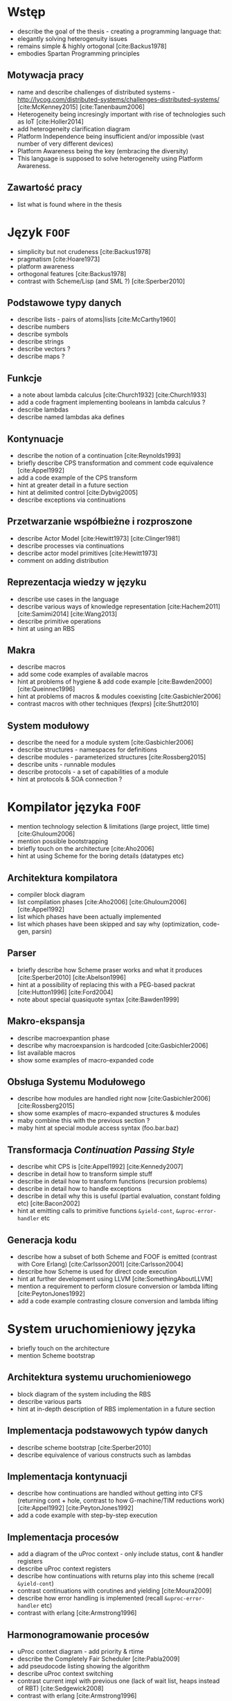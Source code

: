 # ###############################################################################
#+TITLE:
#+AUTHOR: Kajetan Rzepecki
#+DATE: 2015
#+LANGUAGE: pl
#
#+STARTUP: content
#+EXPORT_SELECT_TAGS: export
#+LaTeX_CLASS: aghdpl
#+LaTeX_CLASS_OPTIONS: [a4paper, 12pt]
#+LaTeX_HEADER: \usepackage[polish]{babel}
#+LaTeX_HEADER: \usepackage{amsmath}
#+LATEX_HEADER: \usepackage{minted}
#+LATEX_HEADER: \usepackage{listings}
#+LATEX_HEADER: \usepackage{multicol}
#+LATEX_HEADER: \usepackage[nottoc, notlof, notlot]{tocbibind}
#+OPTIONS: tags:nil, todo:nil, toc:nil
# ###################

# Helpers & Stuff
#+begin_src emacs-lisp :exports none
  (setq org-export-latex-title-command "")
  (add-to-list 'org-latex-classes
               '("aghdpl"
                 "\\documentclass{aghdpl}"
                 ("\\chapter{%s}" . "\\chapter*{%s}")
                 ("\\section{%s}" . "\\section*{%s}")
                 ("\\subsection{%s}" . "\\subsection*{%s}")
                 ("\\subsubsection{%s}" . "\\subsubsection*{%s}")
                 ("\\paragraph{%s}" . "\\paragraph*{%s}")
                 ("\\subparagraph{%s}" . "\\subparagraph*{%s}")
                 ))
  (setq org-latex-classes (cdr org-latex-classes))
#+end_src

# AGH setup:
#+LATEX_HEADER: \shortauthor{K. Rzepecki}
#+LATEX_HEADER: \degreeprogramme{Informatyka}

#+LATEX_HEADER: \thesistype{Praca dyplomowa magisterska}

#+LATEX_HEADER: \titlePL{Projekt języka programowania wspierającego przetwarzanie rozproszone na platformach heterogenicznych.}
#+LATEX_HEADER: \titleEN{Design of a programming language with support for distributed computing on heterogenous platforms.}

#+LATEX_HEADER: \shorttitlePL{Projekt języka programowania wspierającego przetwarzanie rozproszone \dots}
#+LATEX_HEADER: \shorttitleEN{Design of a programming language with support for distributed computing \dots}

#+LATEX_HEADER: \supervisor{dr inż. Piotr Matyasik}

#+LATEX_HEADER: \department{Katedra Informatyki Stosowanej}

#+LATEX_HEADER: \faculty{Wydział Elektrotechniki, Automatyki,\protect\\[-1mm] Informatyki i Inżynierii Biomedycznej}

#+LATEX_HEADER: \acknowledgements{Serdecznie dziękuję opiekunowi pracy za wsparcie merytoryczne oraz dobre rady edytorskie pomocne w tworzeniu pracy.}
# #+LATEX_HEADER: \acknowledgements{Serdecznie dziękuję Lucynie oraz siostrze Alicji za cierpliwość i wsparcie podczas tworzenia pracy dyplomowej.}

# Title pages & table of contents:
#+begin_latex
\titlepages
\tableofcontents
#+end_latex

# List of Listings specific:
#+begin_latex
\newcommand{\listlistingname}{\bfseries\Large{Spis listingów}}
\newlistof[chapter]{mylisting}{mlol}{\listlistingname}
\newcommand{\mylisting}[1]{%
  \refstepcounter{mylisting}%
  #1%
  \addcontentsline{mlol}{figure}
    {\protect\numberline{\thechapter.\thelisting}#1}\par%
}
\renewcommand{\cftbeforemloltitleskip}{20mm}
\renewcommand{\cftaftermloltitleskip}{5mm}
#+end_latex

* Wstęp
#+latex: \label{sec:intro}

# Przeznaczenie języka
- describe the goal of the thesis - creating a programming language that:
- elegantly solving heterogenuity issues
- remains simple & highly ortogonal [cite:Backus1978]
- embodies Spartan Programming principles

** Motywacja pracy
- name and describe challenges of distributed systems - http://lycog.com/distributed-systems/challenges-distributed-systems/ [cite:McKenney2015] [cite:Tanenbaum2006]
- Heterogeneity being incresingly important with rise of technologies such as IoT [cite:Holler2014]
- add heterogeneity clarification diagram
- Platform Independence being insufficient and/or impossible (vast number of very different devices)
- Platform Awareness being the key (embracing the diversity)
- This language is supposed to solve heterogeneity using Platform Awareness.

** Zawartość pracy
- list what is found where in the thesis

* Język =FOOF=
# Language ideology
- simplicity but not crudeness [cite:Backus1978]
- pragmatism [cite:Hoare1973]
- platform awareness
- orthogonal features [cite:Backus1978]
- contrast with Scheme/Lisp (and SML ?) [cite:Sperber2010]

** Podstawowe typy danych
- describe lists - pairs of atoms|lists [cite:McCarthy1960]
- describe numbers
- describe symbols
- describe strings
- describe vectors ?
- describe maps ?

** Funkcje
- a note about lambda calculus [cite:Church1932] [cite:Church1933]
- add a code fragment implementing booleans in lambda calculus ?
- describe lambdas
- describe named lambdas aka defines

** Kontynuacje
- describe the notion of a continuation [cite:Reynolds1993]
- briefly describe CPS transformation and comment code equivalence [cite:Appel1992]
- add a code example of the CPS transform
- hint at greater detail in a future section
- hint at delimited control [cite:Dybvig2005]
- describe exceptions via continuations

** Przetwarzanie współbieżne i rozproszone
- describe Actor Model [cite:Hewitt1973] [cite:Clinger1981]
- describe processes via continuations
- describe actor model primitives [cite:Hewitt1973]
- comment on adding distribution

** Reprezentacja wiedzy w języku
- describe use cases in the language
- describe various ways of knowledge representation [cite:Hachem2011] [cite:Samimi2014] [cite:Wang2013]
- describe primitive operations
- hint at using an RBS

** Makra
- describe macros
- add some code examples of available macros
- hint at problems of hygiene & add code example [cite:Bawden2000] [cite:Queinnec1996]
- hint at problems of macros & modules coexisting [cite:Gasbichler2006]
- contrast macros with other techniques (fexprs) [cite:Shutt2010]

** System modułowy
- describe the need for a module system [cite:Gasbichler2006]
- describe structures - namespaces for definitions
- describe modules - parameterized structures [cite:Rossberg2015]
- describe units - runnable modules
- describe protocols - a set of capabilities of a module
- hint at protocols & SOA connection ?

* Kompilator języka =FOOF=
- mention technology selection & limitations (large project, little time) [cite:Ghuloum2006]
- mention possible bootstrapping
- briefly touch on the architecture [cite:Aho2006]
- hint at using Scheme for the boring details (datatypes etc)

** Architektura kompilatora
- compiler block diagram
- list compilation phases [cite:Aho2006] [cite:Ghuloum2006] [cite:Appel1992]
- list which phases have been actually implemented
- list which phases have been skipped and say why (optimization, code-gen, parsin)

** Parser
- briefly describe how Scheme praser works and what it produces [cite:Sperber2010] [cite:Abelson1996]
- hint at a possibility of replacing this with a PEG-based packrat [cite:Hutton1996] [cite:Ford2004]
- note about special quasiquote syntax [cite:Bawden1999]

** Makro-ekspansja
- describe macroexpantion phase
- describe why macroexpansion is hardcoded [cite:Gasbichler2006]
- list available macros
- show some examples of macro-expanded code

** Obsługa Systemu Modułowego
- describe how modules are handled right now [cite:Gasbichler2006] [cite:Rossberg2015]
- show some examples of macro-expanded structures & modules
- maby combine this with the previous section ?
- maby hint at special module access syntax (foo.bar.baz)

** Transformacja /Continuation Passing Style/
- describe whit CPS is [cite:Appel1992] [cite:Kennedy2007]
- describe in detail how to transform simple stuff
- describe in detail how to transform functions (recursion problems)
- describe in detail how to handle exceptions
- describe in detail why this is useful (partial evaluation, constant folding etc) [cite:Bacon2002]
- hint at emitting calls to primitive functions =&yield-cont=, =&uproc-error-handler= etc

** Generacja kodu
- describe how a subset of both Scheme and FOOF is emitted (contrast with Core Erlang) [cite:Carlsson2001] [cite:Carlsson2004]
- describe how Scheme is used for direct code execution
- hint at further development using LLVM [cite:SomethingAboutLLVM]
- mention a requirement to perform closure conversion or lambda lifting [cite:PeytonJones1992]
- add a code example contrasting closure conversion and lambda lifting

* System uruchomieniowy języka
- briefly touch on the architecture
- mention Scheme bootstrap

** Architektura systemu uruchomieniowego
- block diagram of the system including the RBS
- describe various parts
- hint at in-depth description of RBS implementation in a future section

** Implementacja podstawowych typów danych
- describe scheme bootstrap [cite:Sperber2010]
- describe equivalence of various constructs such as lambdas

** Implementacja kontynuacji
- describe how continuations are handled without getting into CFS (returning cont + hole, contrast to how G-machine/TIM reductions work) [cite:Appel1992] [cite:PeytonJones1992]
- add a code example with step-by-step execution

** Implementacja procesów
- add a diagram of the uProc context - only include status, cont & handler registers
- describe uProc context registers
- describe how continuations with returns play into this scheme (recall =&yield-cont=)
- contrast continuations with corutines and yielding [cite:Moura2009]
- describe how error handling is implemented (recall =&uproc-error-handler= etc)
- contrast with erlang [cite:Armstrong1996]

** Harmonogramowanie procesów
- uProc context diagram - add priority & rtime
- describe the Completely Fair Scheduler [cite:Pabla2009]
- add pseudocode listing showing the algorithm
- describe uProc context switching
- contrast current impl with previous one (lack of wait list, heaps instead of RBT) [cite:Sedgewick2008]
- contrast with erlang [cite:Armstrong1996]

** Implementacja Modelu Aktorowego
- describe actor model briefly [cite:Hewitt1973] [cite:Clinger1981]
- uProc context diagram - add pid & msgqueue
- describe modifications to the runtime required by actor model (*current-uproc*, uproc list, context fields)
- describe implementation of various actor model primitives
- add some code examples and discussion of its effects and what happens
- contrast with erlang [cite:Armstrong1996]

** Dystrybucja obliczeń
- difference between concurrency & distribution
- describe modifications to the runtime in order to support distribution
- hint about using a simple protocol
- hint about moving this into stdlib

* Reprezentacja i przetwarzanie wiedzy
- describe how this needs a separate section
- elaborate on different ways of knowledge representation [cite:Wang2013] [cite:Barnaghi2012] [cite:Hachem2011] [cite:SomethingAboutProlog] [cite:SomethingAboutRBS]

** Reprezentacja wiedzy w języku
- describe facts - signalling, assertion & retraction
- describe rules briefly - adding & disabling, triggering

** Algorytm Rete
- describe in detail the algorithm [cite:Forgy1982]
- add a diagram showing network merging
- describe briefly its history [cite:Forgy1979]
- Rete vs naïve approach (vs CLIPS or similar ?)
- add a diagram showing how it is better
- contrast it with other algorithms [cite:Miranker1987]

** Implementacja Rete - wnioskowanie w przód
- describe what forward-chaining is
- describe naïve Rete - no network merging
- hint that this might be a good thing (future section)
- describe all the nodes [cite:Forgy1982]

** Implementacja wnioskowania wstecz
- describe what backward-chaining is
- describe fact store in detail - linear, in-memory database
- querying fact store = create a rule and apply all known facts to it

** Integracja z Systemem Uruchomieniowym
- describe how it sucks right now (a lot)
- describe possible integration with the module system (fact inference)
- describe possible representation of rules by autonomus processes [cite:Gupta1986]
- add a diagram of concurrent rules
- hint at movig the implementation to the stdlib

* Podsumowanie
#+latex: \label{sec:outro}

- reiterate the goal of the thesis
- state how well has it been achieved

** Kompilator języka =FOOF=
- needs better optimizations
- needs better error handling

** System uruchomieniowy
- needs more stuff
- needs macroexpansion
- needs to drop RBS and move it into stdlib

** Przyszłe kierunki rozwoju
- more datatypes
- native compilation via LLVM
- bootstrapping compiler
- librarized RBS
- librarized distribution with data encryption & ACLs
- data-level paralellism

# The bibliography
#+begin_latex
\bibliographystyle{ieeetr}
\bibliography{bibs}
#+end_latex

#+latex: \appendix
* Gramatyka języka =FOOF=
- concrete language grammar in PEG or BNF

* Przykładowe programy
- some basic definitions & operations
- fibonacci
- parallell fibonacci
- module system - logger
- error handling - (raise (raise "fight the powa"))
- RBS forward-chaining
- RBS backward-chaining

* Spis wbudowanych funkcji języka =FOOF=
- list contents of bootstrap.scm
- describe what =&make-structure=, =&yield-cont= etc do

* Spisy rysunków i fragmentów kodu
#+latex: \label{sec:misc}

#+begin_latex
\begingroup
  \listoffigures
  \listofmylisting
\endgroup
#+end_latex
